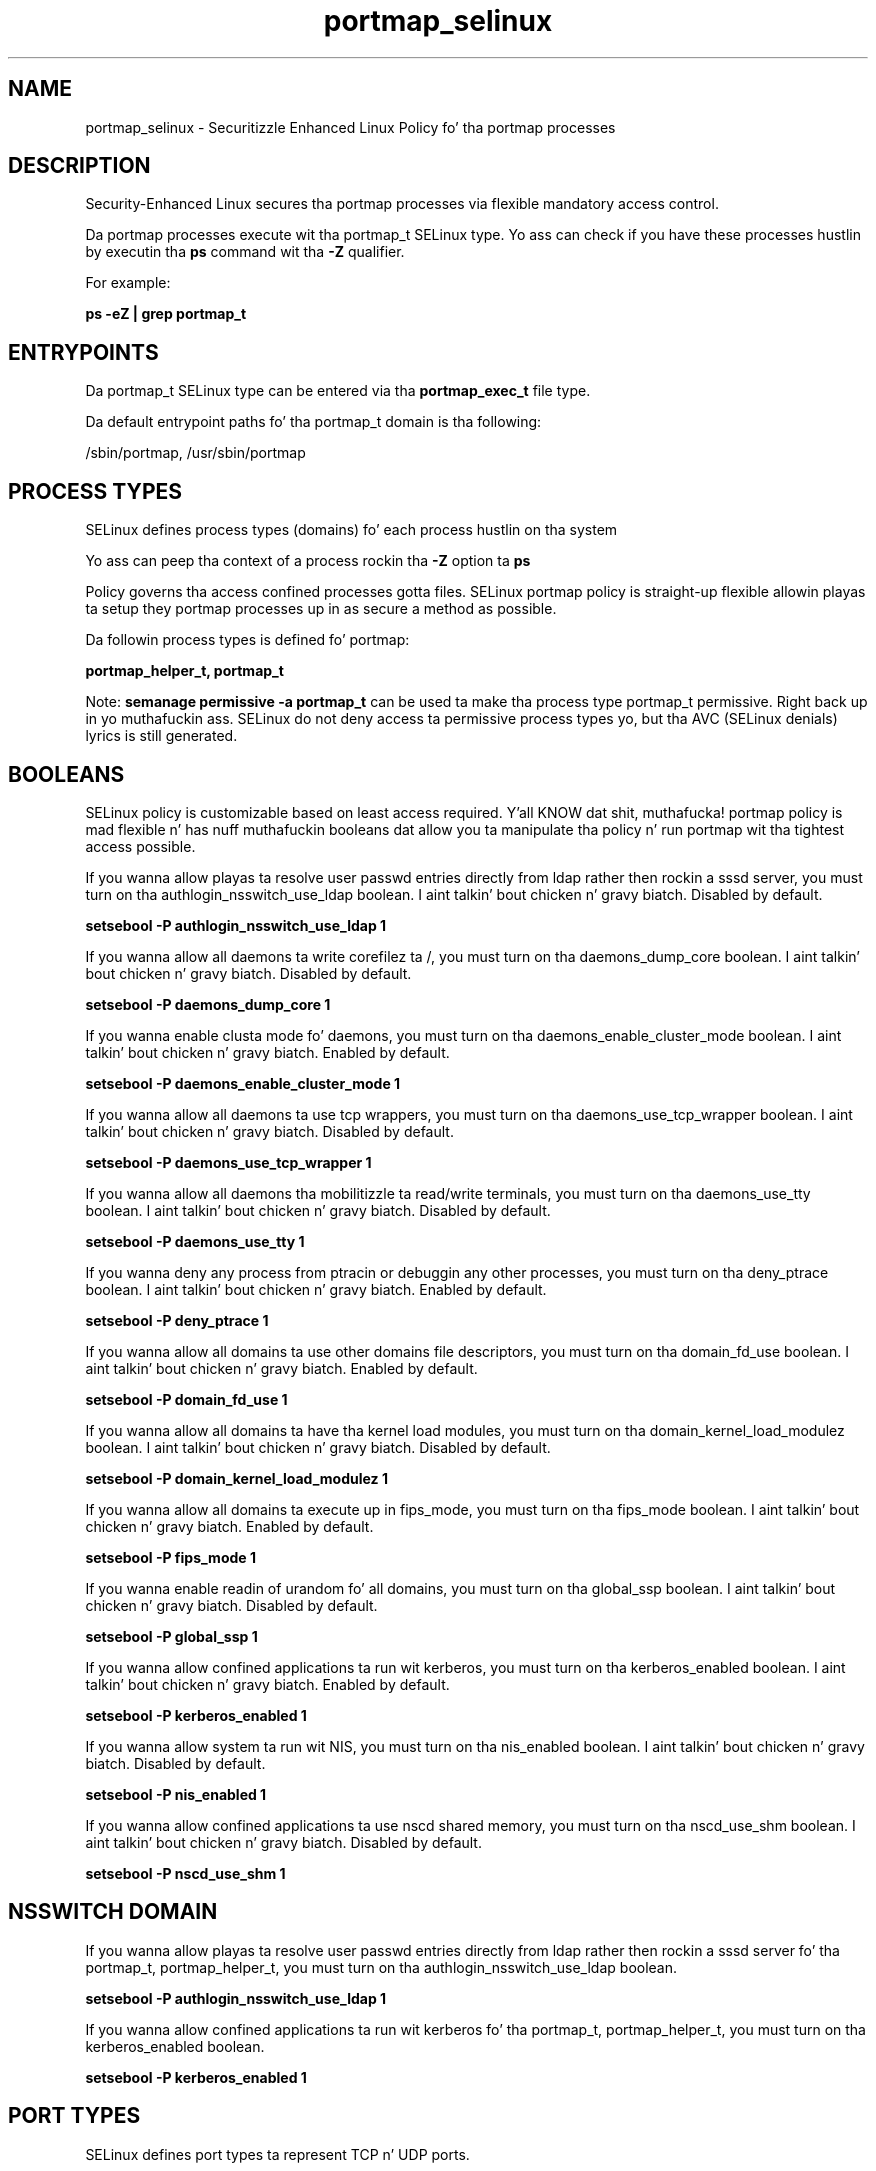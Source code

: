 .TH  "portmap_selinux"  "8"  "14-12-02" "portmap" "SELinux Policy portmap"
.SH "NAME"
portmap_selinux \- Securitizzle Enhanced Linux Policy fo' tha portmap processes
.SH "DESCRIPTION"

Security-Enhanced Linux secures tha portmap processes via flexible mandatory access control.

Da portmap processes execute wit tha portmap_t SELinux type. Yo ass can check if you have these processes hustlin by executin tha \fBps\fP command wit tha \fB\-Z\fP qualifier.

For example:

.B ps -eZ | grep portmap_t


.SH "ENTRYPOINTS"

Da portmap_t SELinux type can be entered via tha \fBportmap_exec_t\fP file type.

Da default entrypoint paths fo' tha portmap_t domain is tha following:

/sbin/portmap, /usr/sbin/portmap
.SH PROCESS TYPES
SELinux defines process types (domains) fo' each process hustlin on tha system
.PP
Yo ass can peep tha context of a process rockin tha \fB\-Z\fP option ta \fBps\bP
.PP
Policy governs tha access confined processes gotta files.
SELinux portmap policy is straight-up flexible allowin playas ta setup they portmap processes up in as secure a method as possible.
.PP
Da followin process types is defined fo' portmap:

.EX
.B portmap_helper_t, portmap_t
.EE
.PP
Note:
.B semanage permissive -a portmap_t
can be used ta make tha process type portmap_t permissive. Right back up in yo muthafuckin ass. SELinux do not deny access ta permissive process types yo, but tha AVC (SELinux denials) lyrics is still generated.

.SH BOOLEANS
SELinux policy is customizable based on least access required. Y'all KNOW dat shit, muthafucka!  portmap policy is mad flexible n' has nuff muthafuckin booleans dat allow you ta manipulate tha policy n' run portmap wit tha tightest access possible.


.PP
If you wanna allow playas ta resolve user passwd entries directly from ldap rather then rockin a sssd server, you must turn on tha authlogin_nsswitch_use_ldap boolean. I aint talkin' bout chicken n' gravy biatch. Disabled by default.

.EX
.B setsebool -P authlogin_nsswitch_use_ldap 1

.EE

.PP
If you wanna allow all daemons ta write corefilez ta /, you must turn on tha daemons_dump_core boolean. I aint talkin' bout chicken n' gravy biatch. Disabled by default.

.EX
.B setsebool -P daemons_dump_core 1

.EE

.PP
If you wanna enable clusta mode fo' daemons, you must turn on tha daemons_enable_cluster_mode boolean. I aint talkin' bout chicken n' gravy biatch. Enabled by default.

.EX
.B setsebool -P daemons_enable_cluster_mode 1

.EE

.PP
If you wanna allow all daemons ta use tcp wrappers, you must turn on tha daemons_use_tcp_wrapper boolean. I aint talkin' bout chicken n' gravy biatch. Disabled by default.

.EX
.B setsebool -P daemons_use_tcp_wrapper 1

.EE

.PP
If you wanna allow all daemons tha mobilitizzle ta read/write terminals, you must turn on tha daemons_use_tty boolean. I aint talkin' bout chicken n' gravy biatch. Disabled by default.

.EX
.B setsebool -P daemons_use_tty 1

.EE

.PP
If you wanna deny any process from ptracin or debuggin any other processes, you must turn on tha deny_ptrace boolean. I aint talkin' bout chicken n' gravy biatch. Enabled by default.

.EX
.B setsebool -P deny_ptrace 1

.EE

.PP
If you wanna allow all domains ta use other domains file descriptors, you must turn on tha domain_fd_use boolean. I aint talkin' bout chicken n' gravy biatch. Enabled by default.

.EX
.B setsebool -P domain_fd_use 1

.EE

.PP
If you wanna allow all domains ta have tha kernel load modules, you must turn on tha domain_kernel_load_modulez boolean. I aint talkin' bout chicken n' gravy biatch. Disabled by default.

.EX
.B setsebool -P domain_kernel_load_modulez 1

.EE

.PP
If you wanna allow all domains ta execute up in fips_mode, you must turn on tha fips_mode boolean. I aint talkin' bout chicken n' gravy biatch. Enabled by default.

.EX
.B setsebool -P fips_mode 1

.EE

.PP
If you wanna enable readin of urandom fo' all domains, you must turn on tha global_ssp boolean. I aint talkin' bout chicken n' gravy biatch. Disabled by default.

.EX
.B setsebool -P global_ssp 1

.EE

.PP
If you wanna allow confined applications ta run wit kerberos, you must turn on tha kerberos_enabled boolean. I aint talkin' bout chicken n' gravy biatch. Enabled by default.

.EX
.B setsebool -P kerberos_enabled 1

.EE

.PP
If you wanna allow system ta run wit NIS, you must turn on tha nis_enabled boolean. I aint talkin' bout chicken n' gravy biatch. Disabled by default.

.EX
.B setsebool -P nis_enabled 1

.EE

.PP
If you wanna allow confined applications ta use nscd shared memory, you must turn on tha nscd_use_shm boolean. I aint talkin' bout chicken n' gravy biatch. Disabled by default.

.EX
.B setsebool -P nscd_use_shm 1

.EE

.SH NSSWITCH DOMAIN

.PP
If you wanna allow playas ta resolve user passwd entries directly from ldap rather then rockin a sssd server fo' tha portmap_t, portmap_helper_t, you must turn on tha authlogin_nsswitch_use_ldap boolean.

.EX
.B setsebool -P authlogin_nsswitch_use_ldap 1
.EE

.PP
If you wanna allow confined applications ta run wit kerberos fo' tha portmap_t, portmap_helper_t, you must turn on tha kerberos_enabled boolean.

.EX
.B setsebool -P kerberos_enabled 1
.EE

.SH PORT TYPES
SELinux defines port types ta represent TCP n' UDP ports.
.PP
Yo ass can peep tha types associated wit a port by rockin tha followin command:

.B semanage port -l

.PP
Policy governs tha access confined processes gotta these ports.
SELinux portmap policy is straight-up flexible allowin playas ta setup they portmap processes up in as secure a method as possible.
.PP
Da followin port types is defined fo' portmap:

.EX
.TP 5
.B portmap_port_t
.TP 10
.EE


Default Defined Ports:
tcp 111
.EE
udp 111
.EE
.SH "MANAGED FILES"

Da SELinux process type portmap_t can manage filez labeled wit tha followin file types.  Da paths listed is tha default paths fo' these file types.  Note tha processes UID still need ta have DAC permissions.

.br
.B cluster_conf_t

	/etc/cluster(/.*)?
.br

.br
.B cluster_var_lib_t

	/var/lib/pcsd(/.*)?
.br
	/var/lib/cluster(/.*)?
.br
	/var/lib/openais(/.*)?
.br
	/var/lib/pengine(/.*)?
.br
	/var/lib/corosync(/.*)?
.br
	/usr/lib/heartbeat(/.*)?
.br
	/var/lib/heartbeat(/.*)?
.br
	/var/lib/pacemaker(/.*)?
.br

.br
.B cluster_var_run_t

	/var/run/crm(/.*)?
.br
	/var/run/cman_.*
.br
	/var/run/rsctmp(/.*)?
.br
	/var/run/aisexec.*
.br
	/var/run/heartbeat(/.*)?
.br
	/var/run/cpglockd\.pid
.br
	/var/run/corosync\.pid
.br
	/var/run/rgmanager\.pid
.br
	/var/run/cluster/rgmanager\.sk
.br

.br
.B portmap_tmp_t


.br
.B portmap_var_run_t

	/var/run/portmap_mapping
.br
	/var/run/portmap\.upgrade-state
.br

.br
.B root_t

	/
.br
	/initrd
.br

.SH FILE CONTEXTS
SELinux requires filez ta have a extended attribute ta define tha file type.
.PP
Yo ass can peep tha context of a gangbangin' file rockin tha \fB\-Z\fP option ta \fBls\bP
.PP
Policy governs tha access confined processes gotta these files.
SELinux portmap policy is straight-up flexible allowin playas ta setup they portmap processes up in as secure a method as possible.
.PP

.PP
.B STANDARD FILE CONTEXT

SELinux defines tha file context types fo' tha portmap, if you wanted to
store filez wit these types up in a gangbangin' finger-lickin' diffent paths, you need ta execute tha semanage command ta sepecify alternate labelin n' then use restorecon ta put tha labels on disk.

.B semanage fcontext -a -t portmap_exec_t '/srv/portmap/content(/.*)?'
.br
.B restorecon -R -v /srv/myportmap_content

Note: SELinux often uses regular expressions ta specify labels dat match multiple files.

.I Da followin file types is defined fo' portmap:


.EX
.PP
.B portmap_exec_t
.EE

- Set filez wit tha portmap_exec_t type, if you wanna transizzle a executable ta tha portmap_t domain.

.br
.TP 5
Paths:
/sbin/portmap, /usr/sbin/portmap

.EX
.PP
.B portmap_helper_exec_t
.EE

- Set filez wit tha portmap_helper_exec_t type, if you wanna transizzle a executable ta tha portmap_helper_t domain.

.br
.TP 5
Paths:
/sbin/pmap_set, /sbin/pmap_dump, /usr/sbin/pmap_set, /usr/sbin/pmap_dump

.EX
.PP
.B portmap_initrc_exec_t
.EE

- Set filez wit tha portmap_initrc_exec_t type, if you wanna transizzle a executable ta tha portmap_initrc_t domain.


.EX
.PP
.B portmap_tmp_t
.EE

- Set filez wit tha portmap_tmp_t type, if you wanna store portmap temporary filez up in tha /tmp directories.


.EX
.PP
.B portmap_var_run_t
.EE

- Set filez wit tha portmap_var_run_t type, if you wanna store tha portmap filez under tha /run or /var/run directory.

.br
.TP 5
Paths:
/var/run/portmap_mapping, /var/run/portmap\.upgrade-state

.PP
Note: File context can be temporarily modified wit tha chcon command. Y'all KNOW dat shit, muthafucka!  If you wanna permanently chizzle tha file context you need ta use the
.B semanage fcontext
command. Y'all KNOW dat shit, muthafucka!  This will modify tha SELinux labelin database.  Yo ass will need ta use
.B restorecon
to apply tha labels.

.SH "COMMANDS"
.B semanage fcontext
can also be used ta manipulate default file context mappings.
.PP
.B semanage permissive
can also be used ta manipulate whether or not a process type is permissive.
.PP
.B semanage module
can also be used ta enable/disable/install/remove policy modules.

.B semanage port
can also be used ta manipulate tha port definitions

.B semanage boolean
can also be used ta manipulate tha booleans

.PP
.B system-config-selinux
is a GUI tool available ta customize SELinux policy settings.

.SH AUTHOR
This manual page was auto-generated using
.B "sepolicy manpage".

.SH "SEE ALSO"
selinux(8), portmap(8), semanage(8), restorecon(8), chcon(1), sepolicy(8)
, setsebool(8), portmap_helper_selinux(8), portmap_helper_selinux(8)</textarea>

<div id="button">
<br/>
<input type="submit" name="translate" value="Tranzizzle Dis Shiznit" />
</div>

</form> 

</div>

<div id="space3"></div>
<div id="disclaimer"><h2>Use this to translate your words into gangsta</h2>
<h2>Click <a href="more.html">here</a> to learn more about Gizoogle</h2></div>

</body>
</html>
